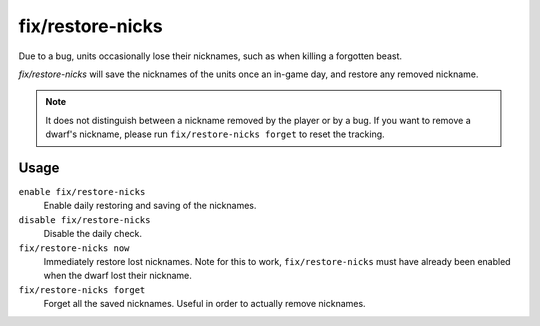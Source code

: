 fix/restore-nicks
=================

.. dfhack-tool::
    :summary: Restore nicknames when DF loses them.
    :tags: fort bugfix units

Due to a bug, units occasionally lose their nicknames, such as when killing a forgotten beast.

`fix/restore-nicks` will save the nicknames of the units once an in-game day, and restore any removed
nickname.

.. note::
    It does not distinguish between a nickname removed by the player or by a bug. If you want
    to remove a dwarf's nickname, please run ``fix/restore-nicks forget`` to reset the tracking.

Usage
-----

``enable fix/restore-nicks``
    Enable daily restoring and saving of the nicknames.

``disable fix/restore-nicks``
    Disable the daily check.

``fix/restore-nicks now``
    Immediately restore lost nicknames. Note for this to work, ``fix/restore-nicks`` must have
    already been enabled when the dwarf lost their nickname.

``fix/restore-nicks forget``
    Forget all the saved nicknames. Useful in order to actually remove nicknames.
